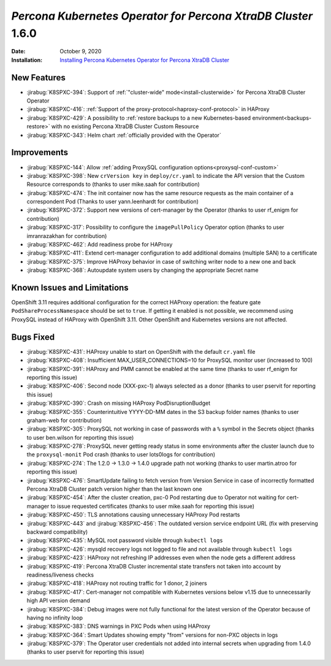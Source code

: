.. _K8SPXC-1.6.0:

================================================================================
*Percona Kubernetes Operator for Percona XtraDB Cluster* 1.6.0
================================================================================

:Date: October 9, 2020
:Installation: `Installing Percona Kubernetes Operator for Percona XtraDB Cluster <https://www.percona.com/doc/kubernetes-operator-for-pxc/index.html#quickstart-guides>`_

New Features
================================================================================

* :jirabug:`K8SPXC-394`: Support of :ref:`"cluster-wide" mode<install-clusterwide>` for Percona XtraDB Cluster Operator
* :jirabug:`K8SPXC-416`: :ref:`Support of the proxy-protocol<haproxy-conf-protocol>` in HAProxy
* :jirabug:`K8SPXC-429`: A possibility to :ref:`restore backups to a new Kubernetes-based environment<backups-restore>` with no existing Percona XtraDB Cluster Custom Resource
* :jirabug:`K8SPXC-343`: Helm chart :ref:`officially provided with the Operator`

Improvements
================================================================================

* :jirabug:`K8SPXC-144`: Allow :ref:`adding ProxySQL configuration options<proxysql-conf-custom>`
* :jirabug:`K8SPXC-398`: New ``crVersion key`` in ``deploy/cr.yaml`` to indicate the API version that the Custom Resource corresponds to (thanks to user mike.saah for contribution)
* :jirabug:`K8SPXC-474`: The init container now has the same resource requests as the main container of a correspondent Pod (Thanks to user yann.leenhardt for contribution)
* :jirabug:`K8SPXC-372`: Support new versions of cert-manager by the Operator (thanks to user rf_enigm for contribution)
* :jirabug:`K8SPXC-317`: Possibility to configure the ``imagePullPolicy`` Operator option (thanks to user imranrazakhan for contribution)
* :jirabug:`K8SPXC-462`: Add readiness probe for HAProxy
* :jirabug:`K8SPXC-411`: Extend cert-manager configuration to add additional domains (multiple SAN) to a certificate
* :jirabug:`K8SPXC-375`: Improve HAProxy behavior in case of switching writer node to a new one and back
* :jirabug:`K8SPXC-368`: Autoupdate system users by changing the appropriate Secret name

Known Issues and Limitations
================================================================================

OpenShift 3.11 requires additional configuration for the correct HAProxy operation:
the feature gate ``PodShareProcessNamespace`` should be set to ``true``. If
getting it enabled is not possible, we recommend using ProxySQL instead of
HAProxy with OpenShift 3.11. Other OpenShift and Kubernetes versions are not affected.

Bugs Fixed
================================================================================

* :jirabug:`K8SPXC-431`: HAProxy unable to start on OpenShift with the default ``cr.yaml`` file
* :jirabug:`K8SPXC-408`: Insufficient MAX_USER_CONNECTIONS=10 for ProxySQL monitor user (increased to 100)
* :jirabug:`K8SPXC-391`: HAProxy and PMM cannot be enabled at the same time (thanks to user rf_enigm for reporting this issue)
* :jirabug:`K8SPXC-406`: Second node (XXX-pxc-1) always selected as a donor (thanks to user pservit for reporting this issue)
* :jirabug:`K8SPXC-390`: Crash on missing HAProxy PodDisruptionBudget
* :jirabug:`K8SPXC-355`: Counterintuitive YYYY-DD-MM dates in the S3 backup folder names (thanks to user graham-web for contribution)
* :jirabug:`K8SPXC-305`: ProxySQL not working in case of passwords with a ``%`` symbol in the Secrets object (thanks to user ben.wilson for reporting this issue)
* :jirabug:`K8SPXC-278`: ProxySQL never getting ready status in some environments after the cluster launch due to the ``proxysql-monit`` Pod crash (thanks to user lots0logs for contribution)
* :jirabug:`K8SPXC-274`: The 1.2.0 -> 1.3.0 -> 1.4.0 upgrade path not working (thanks to user martin.atroo for reporting this issue)
* :jirabug:`K8SPXC-476`: SmartUpdate failing to fetch version from Version Service in case of incorrectly formatted Percona XtraDB Cluster patch version higher than the last known one
* :jirabug:`K8SPXC-454`: After the cluster creation, pxc-0 Pod restarting due to Operator not waiting for cert-manager to issue requested certificates (thanks to user mike.saah for reporting this issue)
* :jirabug:`K8SPXC-450`: TLS annotations causing unnecessary HAProxy Pod restarts
* :jirabug:`K8SPXC-443` and :jirabug:`K8SPXC-456`: The outdated version service endpoint URL (fix with preserving backward compatibility)
* :jirabug:`K8SPXC-435`: MySQL root password visible through ``kubectl logs``
* :jirabug:`K8SPXC-426`: mysqld recovery logs not logged to file and not available through ``kubectl logs``
* :jirabug:`K8SPXC-423`: HAProxy not refreshing IP addresses even when the node gets a different address
* :jirabug:`K8SPXC-419`: Percona XtraDB Cluster incremental state transfers not taken into account by readiness/liveness checks
* :jirabug:`K8SPXC-418`: HAProxy not routing traffic for 1 donor, 2 joiners
* :jirabug:`K8SPXC-417`: Cert-manager not compatible with Kubernetes versions below v1.15 due to unnecessarily high API version demand
* :jirabug:`K8SPXC-384`: Debug images were not fully functional for the latest version of the Operator because of having no infinity loop
* :jirabug:`K8SPXC-383`: DNS warnings in PXC Pods when using HAProxy
* :jirabug:`K8SPXC-364`: Smart Updates showing empty "from" versions for non-PXC objects in logs
* :jirabug:`K8SPXC-379`: The Operator user credentials not added into internal secrets when upgrading from 1.4.0 (thanks to user pservit for reporting this issue)

